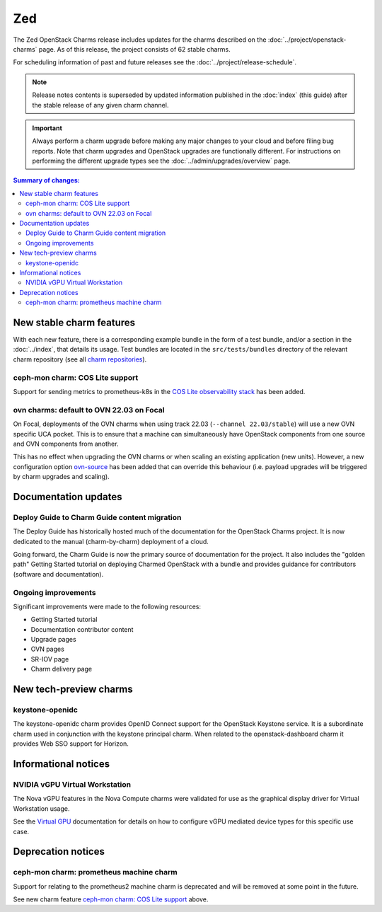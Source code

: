 ===
Zed
===

The Zed OpenStack Charms release includes updates for the charms described on
the :doc:`../project/openstack-charms` page. As of this release, the project
consists of 62 stable charms.

For scheduling information of past and future releases see the
:doc:`../project/release-schedule`.

.. note::

   Release notes contents is superseded by updated information published in the
   :doc:`index` (this guide) after the stable release of any given charm
   channel.

.. important::

   Always perform a charm upgrade before making any major changes to your cloud
   and before filing bug reports. Note that charm upgrades and OpenStack
   upgrades are functionally different. For instructions on performing the
   different upgrade types see the :doc:`../admin/upgrades/overview` page.

.. contents:: Summary of changes:
   :local:
   :depth: 2
   :backlinks: top

New stable charm features
-------------------------

With each new feature, there is a corresponding example bundle in the form of a
test bundle, and/or a section in the :doc:`../index`, that details its usage.
Test bundles are located in the ``src/tests/bundles`` directory of the relevant
charm repository (see all `charm repositories`_).

ceph-mon charm: COS Lite support
~~~~~~~~~~~~~~~~~~~~~~~~~~~~~~~~

Support for sending metrics to prometheus-k8s in the `COS Lite
observability stack`_ has been added.

ovn charms: default to OVN 22.03 on Focal
~~~~~~~~~~~~~~~~~~~~~~~~~~~~~~~~~~~~~~~~~

On Focal, deployments of the OVN charms when using track 22.03
(``--channel 22.03/stable``) will use a new OVN specific UCA pocket. This is to
ensure that a machine can simultaneously have OpenStack components from one
source and OVN components from another.

This has no effect when upgrading the OVN charms or when scaling an existing
application (new units). However, a new configuration option `ovn-source`_ has
been added that can override this behaviour (i.e. payload upgrades will be
triggered by charm upgrades and scaling).

Documentation updates
---------------------

Deploy Guide to Charm Guide content migration
~~~~~~~~~~~~~~~~~~~~~~~~~~~~~~~~~~~~~~~~~~~~~

The Deploy Guide has historically hosted much of the documentation for the
OpenStack Charms project. It is now dedicated to the manual (charm-by-charm)
deployment of a cloud.

Going forward, the Charm Guide is now the primary source of documentation for
the project. It also includes the "golden path" Getting Started tutorial on
deploying Charmed OpenStack with a bundle and provides guidance for
contributors (software and documentation).

Ongoing improvements
~~~~~~~~~~~~~~~~~~~~

Significant improvements were made to the following resources:

* Getting Started tutorial
* Documentation contributor content
* Upgrade pages
* OVN pages
* SR-IOV page
* Charm delivery page

New tech-preview charms
-----------------------

keystone-openidc
~~~~~~~~~~~~~~~~

The keystone-openidc charm provides OpenID Connect support for the OpenStack
Keystone service. It is a subordinate charm used in conjunction with the
keystone principal charm. When related to the openstack-dashboard charm it
provides Web SSO support for Horizon.

Informational notices
---------------------

NVIDIA vGPU Virtual Workstation
~~~~~~~~~~~~~~~~~~~~~~~~~~~~~~~

The Nova vGPU features in the Nova Compute charms were validated for use as the
graphical display driver for Virtual Workstation usage.

See the `Virtual GPU`_ documentation for details on how to configure vGPU
mediated device types for this specific use case.

Deprecation notices
-------------------

ceph-mon charm: prometheus machine charm
~~~~~~~~~~~~~~~~~~~~~~~~~~~~~~~~~~~~~~~~

Support for relating to the prometheus2 machine charm is deprecated and will be
removed at some point in the future.

See new charm feature `ceph-mon charm: COS Lite support`_ above.

.. LINKS
.. _Zed milestone: https://launchpad.net/openstack-charms/+milestone/Zed
.. _charm repositories: https://opendev.org/openstack?sort=alphabetically&q=charm-&tab=
.. _COS Lite observability stack: https://charmhub.io/cos-lite
.. _ovn-source: https://charmhub.io/ovn-chassis/configure?channel=22.03/stable#ovn-source
.. _Virtual GPU: https://docs.openstack.org/charm-guide/latest/admin/vgpu.html

.. COMMITS

.. BUGS
